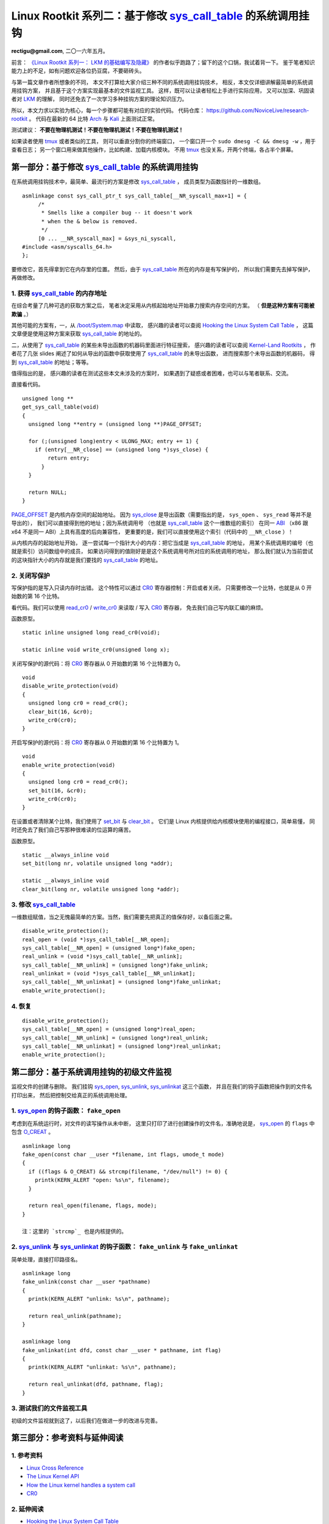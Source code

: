 Linux Rootkit 系列二：基于修改 `sys_call_table`_ 的系统调用挂钩
===============================================================

**rectigu@gmail.com**, 二〇一六年五月。

前言： `《Linux Rootkit 系列一： LKM 的基础编写及隐藏》`_
的作者似乎跑路了；留下的这个口锅，我试着背一下。
鉴于笔者知识能力上的不足，如有问题欢迎各位扔豆腐，不要砸砖头。

与第一篇文章作者所想象的不同，
本文不打算给大家介绍三种不同的系统调用挂钩技术，
相反，本文仅详细讲解最简单的系统调用挂钩方案，
并且基于这个方案实现最基本的文件监视工具。
这样，既可以让读者轻松上手进行实际应用，
又可以加深、巩固读者对 LKM_ 的理解，
同时还免去了一次学习多种挂钩方案的理论知识压力。

所以，本文力求以实验为核心，每一个步骤都可能有对应的实验代码。
代码仓库： https://github.com/NoviceLive/research-rootkit 。
代码在最新的 64 比特 Arch_ 与 Kali_ 上面测试正常。

测试建议： **不要在物理机测试！不要在物理机测试！不要在物理机测试！**

如果读者使用 tmux_ 或者类似的工具，
则可以垂直分割你的终端窗口，
一个窗口开一个 ``sudo dmesg -C && dmesg -w`` ，用于查看日志；
另一个窗口用来做其他操作，比如构建、加载内核模块。
不用 tmux_ 也没关系，开两个终端，各占半个屏幕。


第一部分：基于修改 `sys_call_table`_ 的系统调用挂钩
---------------------------------------------------

在系统调用挂钩技术中，最简单、最流行的方案是修改 `sys_call_table`_ ，
成员类型为函数指针的一维数组。

::

   asmlinkage const sys_call_ptr_t sys_call_table[__NR_syscall_max+1] = {
   	/*
   	 * Smells like a compiler bug -- it doesn't work
   	 * when the & below is removed.
   	 */
   	[0 ... __NR_syscall_max] = &sys_ni_syscall,
   #include <asm/syscalls_64.h>
   };

要修改它，首先得拿到它在内存里的位置。
然后，由于 `sys_call_table`_ 所在的内存是有写保护的，
所以我们需要先去掉写保护，再做修改。

1. 获得 `sys_call_table`_ 的内存地址
++++++++++++++++++++++++++++++++++++

在综合考量了几种可选的获取方案之后，
笔者决定采用从内核起始地址开始暴力搜索内存空间的方案。
（ **但是这种方案有可能被欺骗** 。）

其他可能的方案有，一，从 `/boot/System.map`_ 中读取，
感兴趣的读者可以查阅
`Hooking the Linux System Call Table`_ ，
这篇文章便是使用这种方案来获取 `sys_call_table`_ 的地址的。

二，从使用了 `sys_call_table`_ 的某些未导出函数的机器码里面进行特征搜索，
感兴趣的读者可以查阅
`Kernel-Land Rootkits`_ ，
作者花了几张 slides
阐述了如何从导出的函数中获取使用了 `sys_call_table`_ 的未导出函数，
进而搜索那个未导出函数的机器码，
得到 `sys_call_table`_ 的地址；等等。

值得指出的是，
感兴趣的读者在测试这些本文未涉及的方案时，
如果遇到了疑惑或者困难，也可以与笔者联系、交流。

直接看代码。

::

   unsigned long **
   get_sys_call_table(void)
   {
     unsigned long **entry = (unsigned long **)PAGE_OFFSET;

     for (;(unsigned long)entry < ULONG_MAX; entry += 1) {
       if (entry[__NR_close] == (unsigned long *)sys_close) {
           return entry;
         }
     }

     return NULL;
   }

`PAGE_OFFSET`_ 是内核内存空间的起始地址。
因为 `sys_close`_ 是导出函数（需要指出的是， ``sys_open`` 、 ``sys_read`` 等并不是导出的），
我们可以直接得到他的地址；因为系统调用号
（也就是 `sys_call_table`_ 这个一维数组的索引）
在同一 ABI_ （x86 跟 x64 不是同一 ABI）上具有高度的后向兼容性，
更重要的是，我们可以直接使用这个索引（代码中的 ``__NR_close`` ）！

从内核内存的起始地址开始，
逐一尝试每一个指针大小的内存：把它当成是 `sys_call_table`_ 的地址，
用某个系统调用的编号（也就是索引）访问数组中的成员，
如果访问得到的值刚好是是这个系统调用号所对应的系统调用的地址，
那么我们就认为当前尝试的这块指针大小的内存就是我们要找的
`sys_call_table`_ 的地址。

.. image:: sys_call_table.png

2. 关闭写保护
+++++++++++++

写保护指的是写入只读内存时出错。
这个特性可以通过 CR0_ 寄存器控制：开启或者关闭，
只需要修改一个比特，也就是从 0 开始数的第 16 个比特。

看代码。我们可以使用 `read_cr0`_ / `write_cr0`_
来读取 / 写入 CR0_ 寄存器，
免去我们自己写内联汇编的麻烦。

函数原型。

::

   static inline unsigned long read_cr0(void);

   static inline void write_cr0(unsigned long x);

关闭写保护的源代码：将 CR0_ 寄存器从 0 开始数的第 16 个比特置为 0。

::

   void
   disable_write_protection(void)
   {
     unsigned long cr0 = read_cr0();
     clear_bit(16, &cr0);
     write_cr0(cr0);
   }

开启写保护的源代码：将 CR0_ 寄存器从 0 开始数的第 16 个比特置为 1。

::

   void
   enable_write_protection(void)
   {
     unsigned long cr0 = read_cr0();
     set_bit(16, &cr0);
     write_cr0(cr0);
   }


在设置或者清除某个比特，我们使用了 `set_bit`_ 与 `clear_bit`_ 。
它们是 Linux 内核提供给内核模块使用的编程接口，简单易懂，
同时还免去了我们自己写那种很难读的位运算的痛苦。

函数原型。

::

   static __always_inline void
   set_bit(long nr, volatile unsigned long *addr);

   static __always_inline void
   clear_bit(long nr, volatile unsigned long *addr);

.. image:: write_protection.png

3. 修改 `sys_call_table`_
+++++++++++++++++++++++++

一维数组赋值，当之无愧最简单的方案。当然，我们需要先把真正的值保存好，以备后面之需。

::

   disable_write_protection();
   real_open = (void *)sys_call_table[__NR_open];
   sys_call_table[__NR_open] = (unsigned long*)fake_open;
   real_unlink = (void *)sys_call_table[__NR_unlink];
   sys_call_table[__NR_unlink] = (unsigned long*)fake_unlink;
   real_unlinkat = (void *)sys_call_table[__NR_unlinkat];
   sys_call_table[__NR_unlinkat] = (unsigned long*)fake_unlinkat;
   enable_write_protection();

4. 恢复
+++++++

::

   disable_write_protection();
   sys_call_table[__NR_open] = (unsigned long*)real_open;
   sys_call_table[__NR_unlink] = (unsigned long*)real_unlink;
   sys_call_table[__NR_unlinkat] = (unsigned long*)real_unlinkat;
   enable_write_protection();


第二部分：基于系统调用挂钩的初级文件监视
----------------------------------------

监视文件的创建与删除。
我们挂钩 `sys_open`_, `sys_unlink`_, `sys_unlinkat`_ 这三个函数，
并且在我们的钩子函数把操作到的文件名打印出来，
然后把控制交给真正的系统调用处理。

1. `sys_open`_ 的钩子函数： ``fake_open``
+++++++++++++++++++++++++++++++++++++++++

考虑到在系统运行时，对文件的读写操作从未中断，
这里只打印了进行创建操作的文件名，准确地说是，
`sys_open`_ 的 ``flags`` 中包含 `O_CREAT`_ 。

::

   asmlinkage long
   fake_open(const char __user *filename, int flags, umode_t mode)
   {
     if ((flags & O_CREAT) && strcmp(filename, "/dev/null") != 0) {
       printk(KERN_ALERT "open: %s\n", filename);
     }

     return real_open(filename, flags, mode);
   }

   注：这里的 `strcmp`_ 也是内核提供的。

2. `sys_unlink`_ 与 `sys_unlinkat`_ 的钩子函数： ``fake_unlink`` 与 ``fake_unlinkat``
+++++++++++++++++++++++++++++++++++++++++++++++++++++++++++++++++++++++++++++++++++++

简单处理，直接打印路径名。

::

   asmlinkage long
   fake_unlink(const char __user *pathname)
   {
     printk(KERN_ALERT "unlink: %s\n", pathname);

     return real_unlink(pathname);
   }

   asmlinkage long
   fake_unlinkat(int dfd, const char __user * pathname, int flag)
   {
     printk(KERN_ALERT "unlinkat: %s\n", pathname);

     return real_unlinkat(dfd, pathname, flag);
   }

3. 测试我们的文件监视工具
+++++++++++++++++++++++++

初级的文件监视就到这了，以后我们在做进一步的改进与完善。

.. image:: fsmon.png


第三部分：参考资料与延伸阅读
----------------------------

1. 参考资料
+++++++++++

- `Linux Cross Reference`_
- `The Linux Kernel API`_
- `How the Linux kernel handles a system call`_
- CR0_

2. 延伸阅读
+++++++++++

- `Hooking the Linux System Call Table`_
- `Kernel-Land Rootkits`_


.. _《Linux Rootkit 系列一： LKM 的基础编写及隐藏》: http://www.freebuf.com/articles/system/54263.html

.. _Hooking the Linux System Call Table: https://tnichols.org/2015/10/19/Hooking-the-Linux-System-Call-Table/
.. _Kernel-Land Rootkits: http://www.kernelhacking.com/rodrigo/docs/StMichael/kernel-land-rootkits.pdf

.. _/boot/System.map: https://en.wikipedia.org/wiki/System.map
.. _LKM: https://en.wikipedia.org/wiki/Loadable_kernel_module
.. _ABI: https://en.wikipedia.org/wiki/Application_binary_interface
.. _CR0: https://en.wikipedia.org/wiki/Control_register#CR0

.. _The Linux Kernel API: https://www.kernel.org/doc/htmldocs/kernel-api/index.html
.. _set_bit: https://www.kernel.org/doc/htmldocs/kernel-api/API-set-bit.html
.. _clear_bit: https://www.kernel.org/doc/htmldocs/kernel-api/API-clear-bit.html
.. _strcmp: https://www.kernel.org/doc/htmldocs/kernel-api/API-strcmp.html

.. _Linux Cross Reference: http://lxr.free-electrons.com/
.. _read_cr0: http://lxr.free-electrons.com/ident?i=read_cr0
.. _write_cr0: http://lxr.free-electrons.com/ident?i=write_cr0
.. _sys_close: http://lxr.free-electrons.com/ident?i=sys_close
.. _sys_open: http://lxr.free-electrons.com/ident?i=sys_open
.. _sys_unlink: http://lxr.free-electrons.com/ident?i=sys_unlink
.. _sys_unlinkat: http://lxr.free-electrons.com/ident?i=sys_unlinkat
.. _sys_call_table: http://lxr.free-electrons.com/ident?i=sys_call_table
.. _PAGE_OFFSET: http://lxr.free-electrons.com/ident?i=PAGE_OFFSET
.. _O_CREAT: http://lxr.free-electrons.com/ident?i=O_CREAT

.. _Arch: https://www.archlinux.org/
.. _Kali: https://www.kali.org/

.. _How the Linux kernel handles a system call:  https://0xax.gitbooks.io/linux-insides/content/SysCall/syscall-2.html

.. _tmux: https://tmux.github.io/
